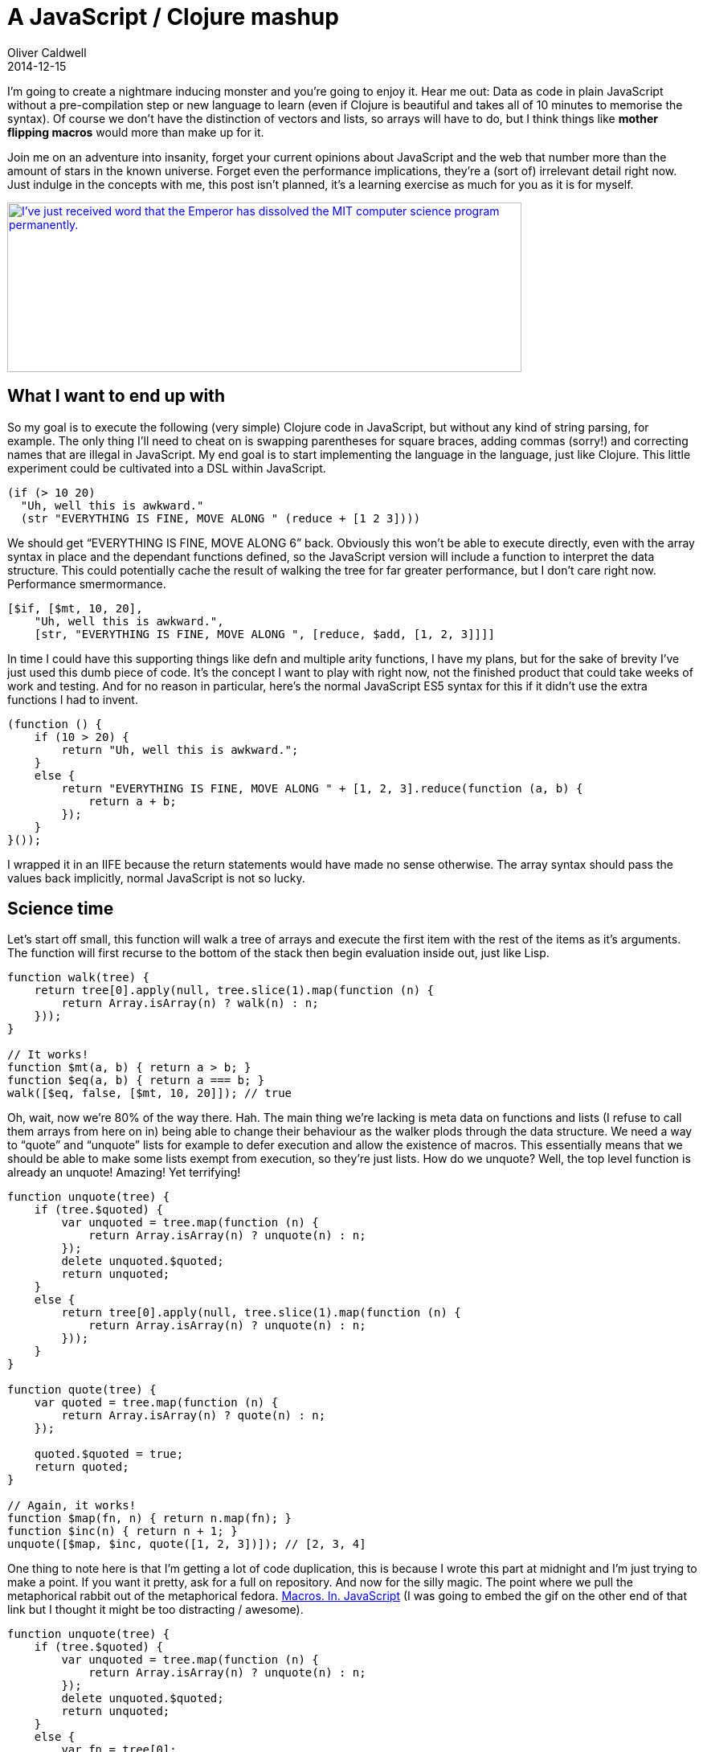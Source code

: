 = A JavaScript / Clojure mashup
Oliver Caldwell
2014-12-15

I’m going to create a nightmare inducing monster and you’re going to enjoy it. Hear me out: Data as code in plain JavaScript without a pre-compilation step or new language to learn (even if Clojure is beautiful and takes all of 10 minutes to memorise the syntax). Of course we don’t have the distinction of vectors and lists, so arrays will have to do, but I think things like *mother flipping macros* would more than make up for it.

Join me on an adventure into insanity, forget your current opinions about JavaScript and the web that number more than the amount of stars in the known universe. Forget even the performance implications, they’re a (sort of) irrelevant detail right now. Just indulge in the concepts with me, this post isn’t planned, it’s a learning exercise as much for you as it is for myself.

http://xkcd.com/297/[image:http://imgs.xkcd.com/comics/lisp_cycles.png[I've just received word that the Emperor has dissolved the MIT computer science program permanently.,width=640,height=211]]

== *What I want to end up with*

So my goal is to execute the following (very simple) Clojure code in JavaScript, but without any kind of string parsing, for example. The only thing I’ll need to cheat on is swapping parentheses for square braces, adding commas (sorry!) and correcting names that are illegal in JavaScript. My end goal is to start implementing the language in the language, just like Clojure. This little experiment could be cultivated into a DSL within JavaScript.

[source]
----
(if (> 10 20)
  "Uh, well this is awkward."
  (str "EVERYTHING IS FINE, MOVE ALONG " (reduce + [1 2 3])))
----

We should get “EVERYTHING IS FINE, MOVE ALONG 6” back. Obviously this won’t be able to execute directly, even with the array syntax in place and the dependant functions defined, so the JavaScript version will include a function to interpret the data structure. This could potentially cache the result of walking the tree for far greater performance, but I don’t care right now. Performance smermormance.

[source]
----
[$if, [$mt, 10, 20],
    "Uh, well this is awkward.",
    [str, "EVERYTHING IS FINE, MOVE ALONG ", [reduce, $add, [1, 2, 3]]]]
----

In time I could have this supporting things like defn and multiple arity functions, I have my plans, but for the sake of brevity I’ve just used this dumb piece of code. It’s the concept I want to play with right now, not the finished product that could take weeks of work and testing. And for no reason in particular, here’s the normal JavaScript ES5 syntax for this if it didn’t use the extra functions I had to invent.

[source]
----
(function () {
    if (10 > 20) {
        return "Uh, well this is awkward.";
    }
    else {
        return "EVERYTHING IS FINE, MOVE ALONG " + [1, 2, 3].reduce(function (a, b) {
            return a + b;
        });
    }
}());
----

I wrapped it in an IIFE because the return statements would have made no sense otherwise. The array syntax should pass the values back implicitly, normal JavaScript is not so lucky.

== *Science time*

Let’s start off small, this function will walk a tree of arrays and execute the first item with the rest of the items as it’s arguments. The function will first recurse to the bottom of the stack then begin evaluation inside out, just like Lisp.

[source]
----
function walk(tree) {
    return tree[0].apply(null, tree.slice(1).map(function (n) {
        return Array.isArray(n) ? walk(n) : n;
    }));
}

// It works!
function $mt(a, b) { return a > b; }
function $eq(a, b) { return a === b; }
walk([$eq, false, [$mt, 10, 20]]); // true
----

Oh, wait, now we’re 80% of the way there. Hah. The main thing we’re lacking is meta data on functions and lists (I refuse to call them arrays from here on in) being able to change their behaviour as the walker plods through the data structure. We need a way to “quote” and “unquote” lists for example to defer execution and allow the existence of macros. This essentially means that we should be able to make some lists exempt from execution, so they’re just lists. How do we unquote? Well, the top level function is already an unquote! Amazing! Yet terrifying!

[source]
----
function unquote(tree) {
    if (tree.$quoted) {
        var unquoted = tree.map(function (n) {
            return Array.isArray(n) ? unquote(n) : n;
        });
        delete unquoted.$quoted;
        return unquoted;
    }
    else {
        return tree[0].apply(null, tree.slice(1).map(function (n) {
            return Array.isArray(n) ? unquote(n) : n;
        }));
    }
}

function quote(tree) {
    var quoted = tree.map(function (n) {
        return Array.isArray(n) ? quote(n) : n;
    });

    quoted.$quoted = true;
    return quoted;
}

// Again, it works!
function $map(fn, n) { return n.map(fn); }
function $inc(n) { return n + 1; }
unquote([$map, $inc, quote([1, 2, 3])]); // [2, 3, 4]
----

One thing to note here is that I’m getting a lot of code duplication, this is because I wrote this part at midnight and I’m just trying to make a point. If you want it pretty, ask for a full on repository. And now for the silly magic. The point where we pull the metaphorical rabbit out of the metaphorical fedora. http://gph.is/1a0ge2I[Macros. In. JavaScript] (I was going to embed the gif on the other end of that link but I thought it might be too distracting / awesome).

[source]
----
function unquote(tree) {
    if (tree.$quoted) {
        var unquoted = tree.map(function (n) {
            return Array.isArray(n) ? unquote(n) : n;
        });
        delete unquoted.$quoted;
        return unquoted;
    }
    else {
        var fn = tree[0];
        var args = tree.slice(1);

        if (fn.$macro) {
            return fn.apply(null, args);
        }
        else {
            return fn.apply(null, args.map(function (n) {
                return Array.isArray(n) ? unquote(n) : n;
            }));
        }
    }
}

function quote(tree) {
    var quoted = tree.map(function (n) {
        return Array.isArray(n) ? quote(n) : n;
    });

    quoted.$quoted = true;
    return quoted;
}

function macro(fn) {
    var wrapped = function () {
        var result = fn.apply(null, arguments);
        return Array.isArray(result) ? unquote(result) : result;
    };

    wrapped.$macro = true;
    return wrapped;
}

// So now we define the macro "postfixNotation" (as used in Clojure for the Brave and True).
// http://www.braveclojure.com/writing-macros/#2__Anatomy_of_a_Macro
// And it works beautifully.
function $add(a, b) { return a + b; }
var postfixNotation = macro(function (expr) {
    var butLast = expr.slice(0, -1);
    var last = expr.slice(-1);
    return last.concat(butLast);
});
var res = unquote([postfixNotation, [5, 5, $add]]);
----

Getting this working caused me to swear in surprise involuntarily. I just defined a macro in my own little meta language that runs off of a few small functions. And now, without further ado, the if macro.

[source]
----
function $eq(a, b) { return a === b; }
var $if = macro(function (expr, t, f) {
    return unquote(expr) ? t : f;
});

unquote([$if, [$eq, 5, 5], 'Yep!', 'Nope!']); // Yep!
----

I don’t know about you, but I find this incredible even if it does look *really* weird, the fact that it’s so easy to implement too is ludicrous. And now to bring it all together and run it.

[source]
----
function $mt (a, b) {
    return a > b;
}

function $add (a, b) {
    return a + b;
}

function str() {
    return [].slice.call(arguments).join('');
}

function reduce(fn, list) {
    return list.reduce(fn);
}

var $if = macro(function (expr, t, f) {
    return unquote(expr) ? t : f;
});

unquote(
    [$if, [$mt, 10, 20],
        'Uh, well this is awkward.',
        [str, 'EVERYTHING IS FINE, MOVE ALONG ', [reduce, $add, quote([1, 2, 3])]]]);

// EVERYTHING IS FINE, MOVE ALONG 6
----

It works! Had to quote that array and define all of the required functions, but it works! Only the required code path is executed too, which I find very cool for an array.

== *Take it further?*

It could perform some kind of caching as it walked the tree so you had a compile and execution step to this process. That allows you to build certain code paths and probably make it faster. Maybe not, maybe it’s fast enough right now and the simplicity is a far greater advantage. I would lean towards the latter. I would like to add defun, multiple arity functions and other such sugar. This is all something I would do if I carried this idea further into a more complex project. Even if nobody will ever use it, myself included, I think it would be fun. A language within a language.

I could produce a standard library and obviously flesh it out into an open source repository with tests, documentation and the http://unlicense.org/[unlicense], as is my way. Or maybe this concept is pure silliness and it should go no further than this page. Either way, I hope it provides at least a little entertainment for those of you that tread the sad line between JavaScript and Clojure. Where the grass is truly greener on the other side, as well as being shaped like parentheses, but you can’t quite drag it kicking and screaming into your day job. Just yet, anyway.

Here’s https://github.com/Wolfy87/clojs[the repository] for the code I developed during this post. Complete with late night commit messages!

Really thinking about how to implement a macro or macro system and why it should be like that has made Clojure macros quite a bit easier to understand too. So at the very least, I got that out of this exercise. I would love to hear your thoughts, even if they’re simply internal screaming.
